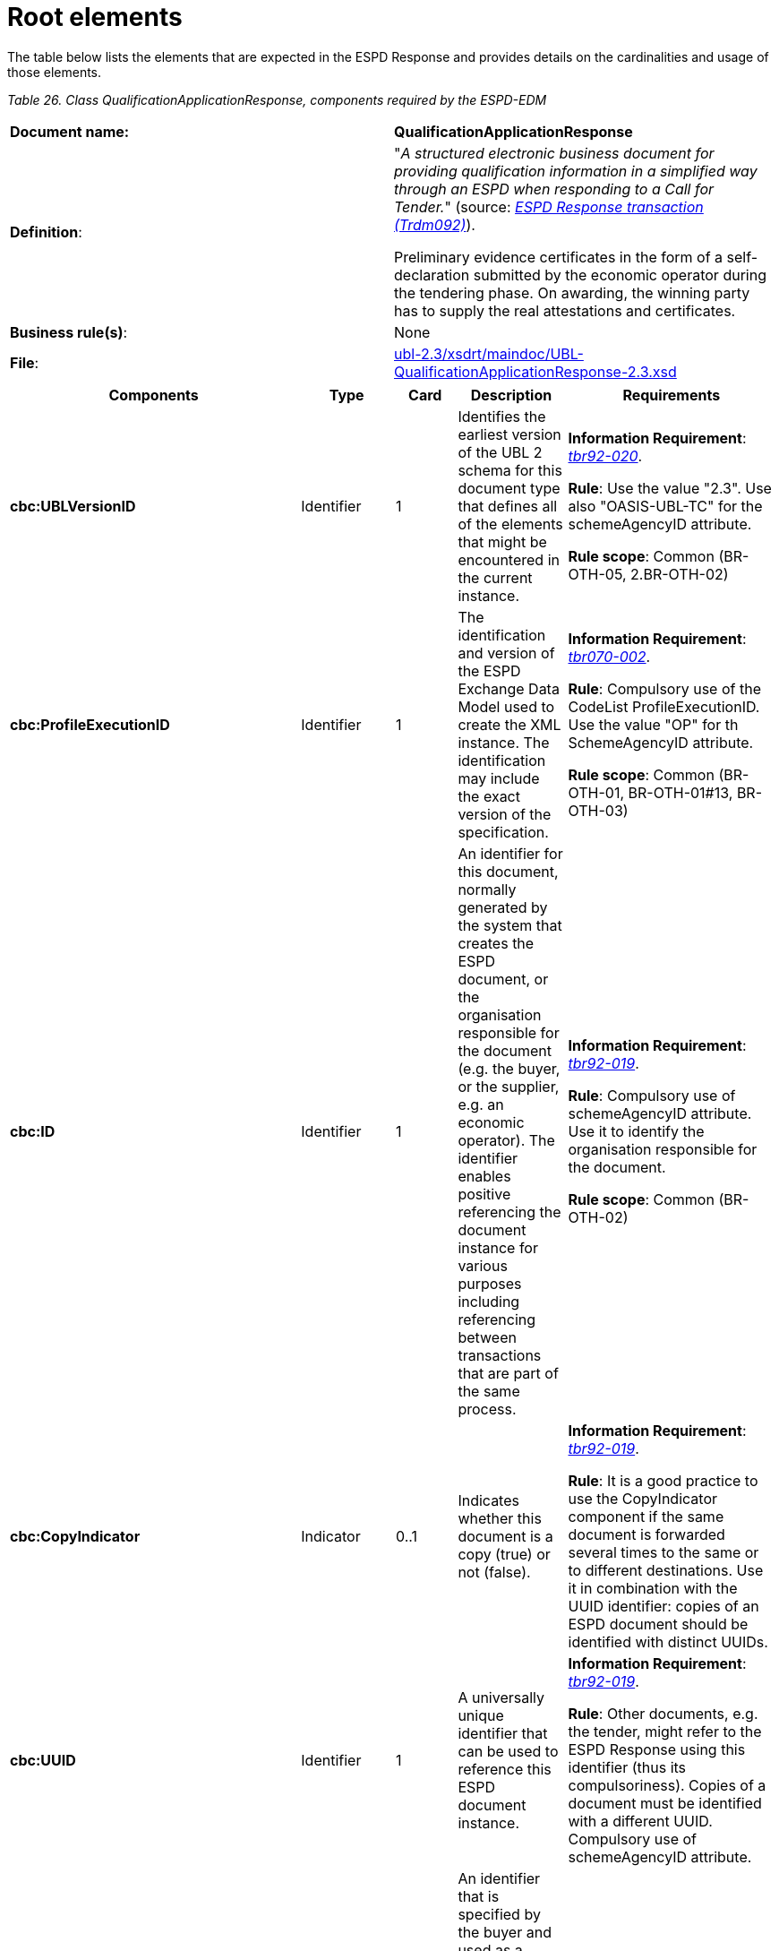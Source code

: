 = Root elements

The table below lists the elements that are expected in the ESPD Response and provides details on the cardinalities and usage of those elements.

[cols=",",options="header",]

_Table 26. Class QualificationApplicationResponse, components required by the ESPD-EDM_ 
|===
|*Document name:* |*QualificationApplicationResponse*
|*Definition*: a|
"_A structured electronic business document for providing qualification information in a simplified way through an ESPD when responding to a Call for Tender._" (source: link:http://wiki.ds.unipi.gr/display/ESPDInt/BIS+41+-+ESPD+V2.1.0#BIS41-ESPDV2.1-tbr92-020[_ESPD Response transaction (Trdm092)_]).

Preliminary evidence certificates in the form of a self-declaration submitted by the economic operator during the tendering phase. On awarding, the winning party has to supply the real attestations and certificates.

|*Business rule(s)*: |None
|*File*: |link:{url-tree}/ubl-2.3/xsdrt/maindoc/UBL-QualificationApplicationResponse-2.3.xsd[ubl-2.3/xsdrt/maindoc/UBL-QualificationApplicationResponse-2.3.xsd]
|===

[cols=",,,,",options="header",]
|===
|*Components* |*Type* |*Card* |*Description* |*Requirements*
|*cbc:UBLVersionID* |Identifier |1 |Identifies the earliest version of the UBL 2 schema for this document type that defines all of the elements that might be encountered in the current instance. a|
*Information Requirement*: link:http://wiki.ds.unipi.gr/display/ESPDInt/BIS+41+-+ESPD+V2.1.0#BIS41-ESPDV2.1-tbr92-020[_tbr92-020_].

*Rule*: Use the value "2.3". Use also "OASIS-UBL-TC" for the schemeAgencyID attribute.

*Rule scope*: Common (BR-OTH-05, 2.BR-OTH-02)

|*cbc:ProfileExecutionID* |Identifier |1 |The identification and version of the ESPD Exchange Data Model used to create the XML instance. The identification may include the exact version of the specification. a|
*Information Requirement*: link:http://wiki.ds.unipi.gr/display/ESPDInt/BIS+41+-+ESPD+V2.1.0#BIS41-ESPDV2.1-tbr70-002[_tbr070-002_].

*Rule*: Compulsory use of the CodeList ProfileExecutionID. Use the value "OP" for th SchemeAgencyID attribute.

*Rule scope*: Common (BR-OTH-01, BR-OTH-01#13, BR-OTH-03)

|*cbc:ID* |Identifier |1 |An identifier for this document, normally generated by the system that creates the ESPD document, or the organisation responsible for the document (e.g. the buyer, or the supplier, e.g. an economic operator). The identifier enables positive referencing the document instance for various purposes including referencing between transactions that are part of the same process. a|
*Information Requirement*: link:http://wiki.ds.unipi.gr/display/ESPDInt/BIS+41+-+ESPD+V2.1.0#BIS41-ESPDV2.1-tbr92-020[_tbr92-019_].

*Rule*: Compulsory use of schemeAgencyID attribute. Use it to identify the organisation responsible for the document.

*Rule scope*: Common (BR-OTH-02)

|*cbc:CopyIndicator* |Indicator |0..1 |Indicates whether this document is a copy (true) or not (false). a|
*Information Requirement*: link:http://wiki.ds.unipi.gr/display/ESPDInt/BIS+41+-+ESPD+V2.1.0#BIS41-ESPDV2.1-tbr92-020[_tbr92-019_].

*Rule*: It is a good practice to use the CopyIndicator component if the same document is forwarded several times to the same or to different destinations. Use it in combination with the UUID identifier: copies of an ESPD document should be identified with distinct UUIDs.

|*cbc:UUID* |Identifier |1 |A universally unique identifier that can be used to reference this ESPD document instance. a|
*Information Requirement*: link:http://wiki.ds.unipi.gr/display/ESPDInt/BIS+41+-+ESPD+V2.1.0#BIS41-ESPDV2.1-tbr92-020[_tbr92-019_].

*Rule*: Other documents, e.g. the tender, might refer to the ESPD Response using this identifier (thus its compulsoriness). Copies of a document must be identified with a different UUID. Compulsory use of schemeAgencyID attribute.

|*cbc:ContractFolderID* |Identifier |1 |An identifier that is specified by the buyer and used as a reference number for all documents in the procurement process. It is also known as procurement project identifier, procurement reference number or contract folder identifier. A reference to the procurement procedure to which a Qualification request document and the delivered response documents are associated. a|
*Information Requirement*: link:http://wiki.ds.unipi.gr/display/ESPDInt/BIS+41+-+ESPD+V2.1.0#BIS41-ESPDV2.1-tbr92-020[_tbr92-013_].

*Rule*: Try always to use the reference number issued by the buyer. This number in combination with a registered buyer ID (e.g. the VAT number) results in a *universally unique identifier of the procurement procedure*.

*Rule scope*: (BR-SC-30)

|*cbc:IssueDate* |Date |1 |Date when the document was issued by the buyer. a|
*Information Requirement*: link:http://wiki.ds.unipi.gr/display/ESPDInt/BIS+41+-+ESPD+V2.1.0#BIS41-ESPDV2.1-tbr92-020[_tbr92-019_].

*Rule*: Format "YYYY-MM-DD".

|*cbc:IssueTime* |Time |0..1 |Time when the document was issued by the buyer. a|
*Information Requirement*: link:http://wiki.ds.unipi.gr/display/ESPDInt/BIS+41+-+ESPD+V2.1.0#BIS41-ESPDV2.1-tbr92-020[_tbr92-019_].

*Rule*: Format "hh:mm:ss".

|*cbc:EconomicOperatorGroupName* |Text |0..1 |The name of the group that presents a tender to which this economic operator belongs (e.g. the name of a consortium, a joint venture, etc.). a|
*Information Requirement*: link:http://wiki.ds.unipi.gr/display/ESPDInt/BIS+41+-+ESPD+V2.1.0#BIS41-ESPDV2.1-tbr92-020[_tbr92-008_].

*Rule*: The leader of the group must take care of ensuring that the name of the group is identical in all the ESPDs of the tender.

*Rule scope*: (BR-LEAD-10-S10)

|*cbc:VersionID* |Identifier |0..1 |The version identifying the content of this document. a|
*Information Requirement*: link:http://wiki.ds.unipi.gr/display/ESPDInt/BIS+41+-+ESPD+V2.1.0#BIS41-ESPDV2.1-tbr92-020[_tbr92-020_].

*Rule*: Changes in content should entail the modification of the version identifier and a reference to the previous version.

|*cbc:PreviousVersionID* |Identifier |0..1 |The version identifying the previous modification of the content of this document. a|
*Information Requirement*: link:http://wiki.ds.unipi.gr/display/ESPDInt/BIS+41+-+ESPD+V2.1.0#BIS41-ESPDV2.1-tbr92-020[_tbr92-020_].

*Rule*: None

|*cbc:ProcedureCode* |Code |1 |The type of the procurement administrative procedure according to the EU Directives. a|
*Information Requirement*: link:http://wiki.ds.unipi.gr/display/ESPDInt/BIS+41+-+ESPD+V2.1.0#BIS41-ESPDV2.1-tbr92-020[_tbr070-007_].

*Rule*: For the ESPD, this information will be linked to eForms. And ESPD should include the same procedure code as the one stated in eForms notices.

|*cac:ContractingParty* |Associated class |1 |The buyer or contracting entity who is buying supplies, services or public works using a tendering procedure as described in the applicable directive (Directives 2014/24/EU, 2014/25/EU). See section xref:2.7_Contracting_Body.adoc[Contracting Body] for more specification details. a|
*Information Requirement*: link:http://wiki.ds.unipi.gr/display/ESPDInt/BIS+41+-+ESPD+V2.1.0#BIS41-ESPDV2.1-tbr92-020[_tbr92-011_].

*Rule*: UBL-2.3 defines multiple cardinality ContractingParties presumably to allow *joint procurements*. However the ESPD only expects data about one buyer. The decision was made that in case of joint procurement the data collected in the ESPD would be about *the leader* of the joint procurement procedure.

|*cac:EconomicOperatorParty* |Associated class |1 |Any natural or legal person or public entity which offers the execution of works and/or a work, the supply of products or the provision of services on the market. Information about the party submitting the qualification. a|
*Information Requirement*: link:http://wiki.ds.unipi.gr/display/ESPDInt/BIS+41+-+ESPD+V2.1.0#BIS41-ESPDV2.1-tbr92-020[_tbr92-001_].

*Rule*: The ESPD Response only refers to one, and only one, economic operator.

*Rule scope*: Common (BR-RESP-10)

|*cac:ProcurementProject/cbc:Description* |Text |1 |Text describing this procurement project. |This element is required in the ESPD, however it should be identical to that provided in eForms. In general the corresponding eForm should feed the corresponding ESPD with the corresponding data.
*Information Requirement*: link:http://wiki.ds.unipi.gr/display/ESPDInt/BIS+41+-+ESPD+V2.1.0#BIS41-ESPDV2.1-tbr92-020[_tbr92-013_].

*Rule*: Use this component to identify and describe the procurement administrative procedure.

|*cac:ProcurementProjectLot* |Associated class |1 |The procurement project lot or group of lots this ESPD Response tenders to. a|
*Information Requirement*: link:http://wiki.ds.unipi.gr/display/ESPDInt/BIS+41+-+ESPD+V2.1.0#BIS41-ESPDV2.1-tbr92-014[_tbr92-014_].

*Rule*: The economic operator has to specify the Procurement Project Lot the ESPD refers to.

*Rule scope*: (BR-LOT-30)

|*cac:TenderingCriterion* |Associated class |1..n |A tendering criterion describes a rule or a condition that is used by the contracting body to evaluate and compare tenders by economic operators and which will be used for the exclusion and the selection of candidates to the award decision. a|
*Information Requirement*: link:http://wiki.ds.unipi.gr/display/ESPDInt/BIS+41+-+ESPD+V2.1.0#BIS41-ESPDV2.1-tbr92-020[_tbr92-015,tbr92-016_].

*Rule*: (see examples further below in this document)

|*cac:TenderingCriterionResponse* |Associated class |1..n |Response of the economic operator to the requirements and questions issued by the buyer in the ESPD Request. a|
*Information Requirement*: link:http://wiki.ds.unipi.gr/display/ESPDInt/BIS+41+-+ESPD+V2.1.0#BIS41-ESPDV2.1-tbr92-020[_br92-018, tbr92-007, tbr92-005, tbr92-006_].

*Rule*: (see examples further below in this document)

|*cac:AdditionalDocumentReference* |Associated class |0..n |A reference to an additional document associated with this document. a|
*Information Requirement*: link:http://wiki.ds.unipi.gr/display/ESPDInt/BIS+41+-+ESPD+V2.1.0#BIS41-ESPDV2.1-tbr92-020[_tbr92-013_].

*Rules*: At least two instances of the AdditionalDocumentReference are expected:

*For procurement procedures above the threshold it is compulsory to make reference to the Contract Notice of the procedure published in TED*. See section "Reference to the Contract Notice" for a complete example.*

In the ESPD Response it is also compulsory to make reference to the ESPD Request document.

*Rule scope*: Common (BR-COM-10)

|*cac:Evidence* |Associated class |0..n |A reference to an online document available for free in a national or EU database. a|
*Information Requirement*: link:http://wiki.ds.unipi.gr/display/ESPDInt/BIS+41+-+ESPD+V2.1.0#BIS41-ESPDV2.1-tbr92-020[_tbr92-017, tbr92-007, tbr92-006_].

*Rule*: Used to point at an instance of the cac:Evidence.

|===

== XML example

The XML snippet below shows how the beginning of an ESPD Response XML instance looks like. For a complete instance of an ESPD Response XML document see the the example files in the dist/xml folder: or link:{url-tree}/xml-examples/ESPD-Response.xml[ESPD-Response.xml].

[source,xml]
---- 
<QualificationApplicationResponse

xmlns="urn:oasis:names:specification:ubl:schema:xsd:QualificationApplicationResponse-2"

xmlns:xsi="http://www.w3.org/2001/XMLSchema-instance"

xmlns:cac="urn:oasis:names:specification:ubl:schema:xsd:CommonAggregateComponents-2"

xmlns:cbc="urn:oasis:names:specification:ubl:schema:xsd:CommonBasicComponents-2"

xmlns:xs="http://www.w3.org/2001/XMLSchema" xmlns:fn="http://www.w3.org/2005/xpath-functions"

xmlns:office="urn:oasis:names:tc:opendocument:xmlns:office:1.0"

xmlns:style="urn:oasis:names:tc:opendocument:xmlns:style:1.0"

xmlns:table="urn:oasis:names:tc:opendocument:xmlns:table:1.0"

xmlns:text="urn:oasis:names:tc:opendocument:xmlns:text:1.0" xmlns:util="java:java.util.UUID"

xsi:schemaLocation="urn:oasis:names:specification:ubl:schema:xsd:QualificationApplicationResponse-2 ../xsdrt/maindoc/UBL-QualificationApplicationResponse-2.3.xsd">

<!-- The ESPD-EDM is entirely based on OASIS UBL-2.3 -->

<cbc:UBLVersionID schemeAgencyID="OASIS-UBL-TC">2.3</cbc:UBLVersionID>

<!-- The identifier of this document generally generated by the systems that creates the ESPD -->

<cbc:ID schemeAgencyID="DGPE">ESPDREQ-DGPE-bb99b1c34e</cbc:ID>

<!-- Indicates whether this document is an original or a copy. In this case the document is the original -->

<cbc:CopyIndicator>false</cbc:CopyIndicator>

<!-- The unique identifier for this instance of the document. Copies of this document should have different UUIDs -->

<cbc:UUID schemeID="ISO/IEC 9834-8:2008 - 4UUID" schemeAgencyID="OP" schemeVersionID="2.0">43afa3db-fbed-4565-9ef7-cd7089698836</cbc:UUID>

<!-- The reference number the buyer assigns to this procurement procedure -->

<cbc:ContractFolderID schemeAgencyID="DGPE">PP.20170419.1024-9</cbc:ContractFolderID>

<cbc:IssueDate>2021-02-11+01:00</cbc:IssueDate>

<cbc:IssueTime>16:27:06.248+01:00</cbc:IssueTime>

<!-- The version of the content of this document. If the document is modified the element cbc:PreviousVersionID should be instantiated -->

<cbc:VersionID schemeAgencyID="OP" schemeVersionID="2.0">1.0</cbc:VersionID>

<!-- The type of the procurement procedure; this information is provided by eForms and the concret notice per procedure. e.g. open = In open procedures any interested economic operator may submit a tender in response to a call for competition.-->

<cbc:ProcedureCode listID="procurement-procedure-type" listAgencyID="" listVersionID="">open</cbc:ProcedureCode>

_<!-- ... rest of document removed for brevity -->_
----

